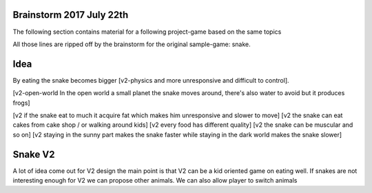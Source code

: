 Brainstorm 2017 July 22th
=========================

The following section contains material for a following project-game based on the same topics

All those lines are ripped off by the brainstorm for the original sample-game: snake.

Idea
====

By eating the snake becomes bigger  [v2-physics and more unresponsive and difficult to control].


[v2-open-world In the open world a small planet the snake moves around, there's also water to avoid but it produces frogs]

[v2 if the snake eat to much it acquire fat which makes him unresponsive and slower to move]
[v2 the snake can eat cakes from cake shop / or walking around kids]
[v2 every food has different quality]
[v2 the snake can be muscular and so on]
[v2 staying in the sunny part makes the snake faster while staying in the dark world makes the snake slower]

Snake V2
========

A lot of idea come out for V2 design the main point is that V2 can be a kid oriented game on eating well.
If snakes are not interesting enough for V2 we can propose other animals.
We can also allow player to switch animals
